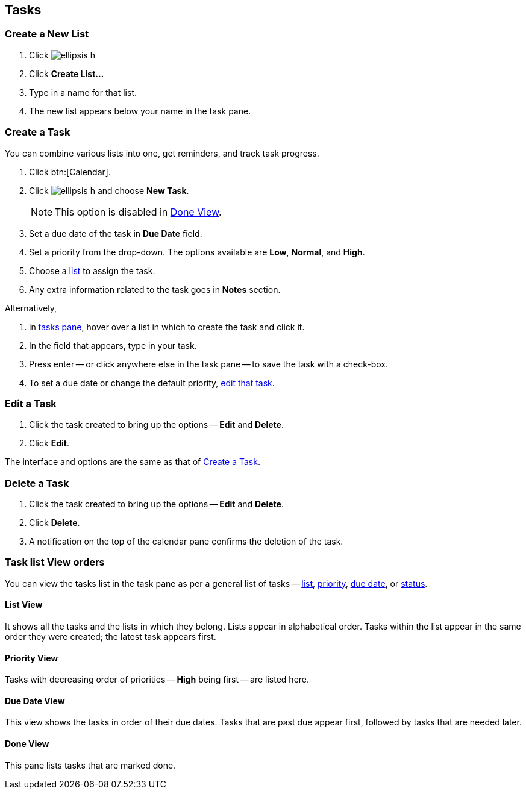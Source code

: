 == Tasks
=== Create a New List
. Click image:images/graphics/ellipsis-h.svg[]
. Click *Create List...*
. Type in a name for that list.
. The new list appears below your name in the task pane.

=== Create a Task
You can combine various lists into one, get reminders, and track task progress.

. Click btn:[Calendar].
. Click image:images/graphics/ellipsis-h.svg[] and choose *New Task*.
+
NOTE: This option is disabled in <<Done View>>.

. Set a due date of the task in *Due Date* field.
. Set a priority from the drop-down. The options available are *Low*, *Normal*, and *High*.
. Choose a <<Create a New List, list>> to assign the task.
. Any extra information related to the task goes in *Notes* section.

Alternatively,

. in <<calendar-overview.adoc#_tasks_pane, tasks pane>>, hover over a list in which to create the task and click it.
. In the field that appears, type in your task.
. Press enter -- or click anywhere else in the task pane -- to save the task with a check-box.
. To set a due date or change the default priority, <<Edit a Task, edit that task>>.

=== Edit a Task
. Click the task created to bring up the options -- *Edit* and *Delete*.
. Click *Edit*.

The interface and options are the same as that of <<Create a Task>>.

=== Delete a Task
. Click the task created to bring up the options -- *Edit* and *Delete*.
. Click *Delete*.
. A notification on the top of the calendar pane confirms the deletion of the task.

=== Task list View orders
You can view the tasks list in the task pane as per a general list of tasks -- <<List View, list>>, <<Priority View, priority>>, <<Due Date View, due date>>, or <<Done View, status>>.

==== List View
It shows all the tasks and the lists in which they belong. Lists appear in alphabetical order. Tasks within the list appear in the same order they were created; the latest task appears first.

==== Priority View
Tasks with decreasing order of priorities -- *High* being first -- are listed here.

==== Due Date View
This view shows the tasks in order of their due dates. Tasks that are past due appear first, followed by tasks that are needed later.

==== Done View
This pane lists tasks that are marked done.